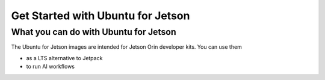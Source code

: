 Get Started with Ubuntu for Jetson
=========


What you can do with Ubuntu for Jetson
------------------------------

The Ubuntu for Jetson images are intended for Jetson Orin developer kits. You can use them

* as a LTS alternative to Jetpack
* to run AI workflows

